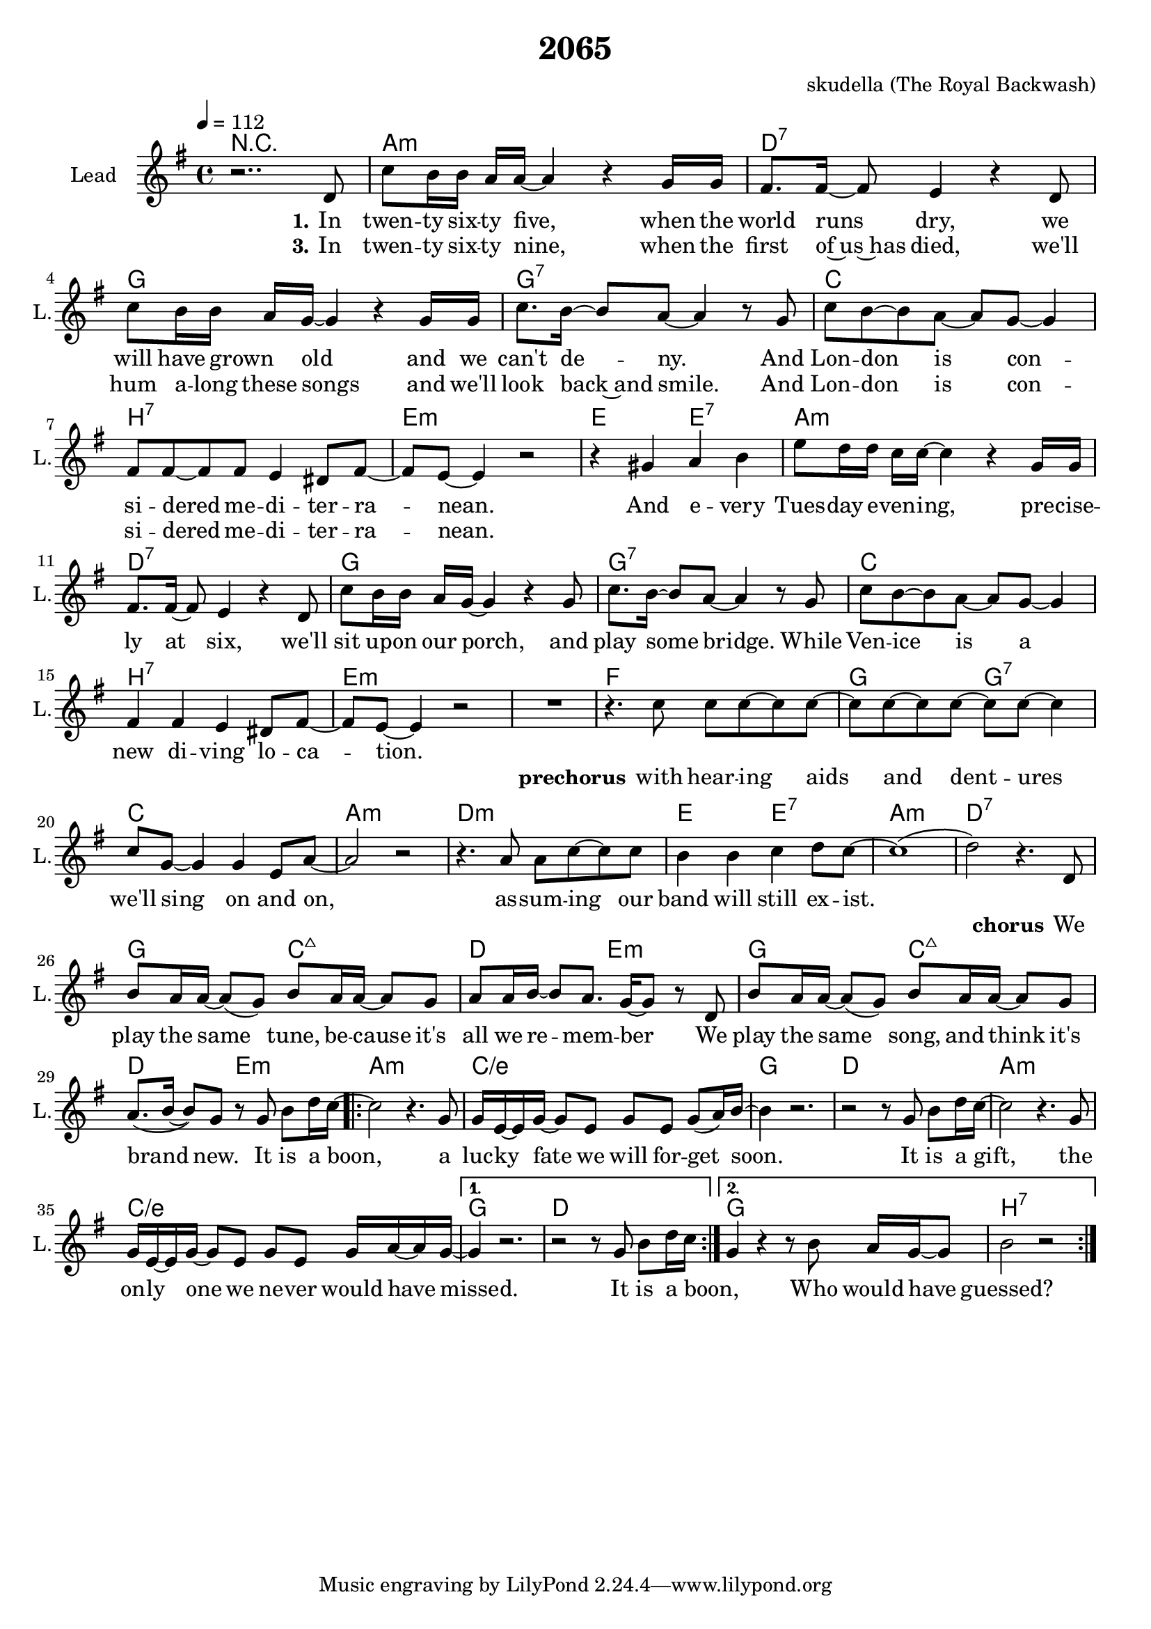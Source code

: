 \version "2.16.2"

\header {
  title = "2065"
  composer = "skudella (The Royal Backwash)"

}

global = {
  \key e \minor
  \time 4/4
  \tempo 4 = 112
}

harmonies = \chordmode {
  \germanChords
R1
a1:m d:7 g g:7
c b:7 e:m e2 e2:7
a1:m d:7 g g:7
c b:7 e:m e:m

f g2 g:7 c1 a:m
d:m e2 e:7 a1:m d:7

g2 c:maj7 d e:m g c:maj7 d e:m
\repeat volta 2 {

a1:m c/e g d
a1:m c/e
}
\alternative{
  {g d} 
  {g b:7}
}

}

violinMusic = \relative c'' {
  
}

leadGuitarMusic = \relative c'' {

}

trumpetoneVerseMusic = \relative c'' {

}

trumpetonePreChorusMusic = \relative c'' {
}

trumpetoneChorusMusic = \relative c'' {
}

trumpetoneBridgeMusic = \relative c'' {
}

trumpettwoVerseMusic = \relative c'' {
}

trumpettwoPreChrousMusic = \relative c'' {

}

trumpettwoChorusMusic = \relative c'' {

}

leadMusicverse = \relative c'{
r2..d8
%c'16. b32~b16 b16. a16 a16~a4 r4 g16 g
c'8 b16 b16 a16 a16~a4 r4 g16 g
fis8. fis16~fis8 e4 r4 d8
c'8 b16 b16 a16 g16~g4 r4 g16 g
c8. b16~b8 a~a4 r8 g
c8 b8~b a~a g~g4
fis8 fis8~fis fis e4 dis8 fis~
fis e~e4 r2
r4 gis a b 
e8 d16 d16 c16 c16~c4 r4 g16 g
fis8. fis16~fis8 e4 r4 d8
c'8 b16 b16 a16 g16~g4 r4 g8
c8. b16~b8 a~a4 r8 g
c8 b8~b a~a g~g4
fis4 fis e4 dis8 fis~
fis e~e4 r2
R1
}

leadMusicprechorus = \relative c''{
r4. c8 c c~c c~
c c~c c~c c~c4
c8 g~g4 g e8 a~a2 r2
r4. a8 a8 c~c c
b4 b4 c4 d8 c~
c1(
d2) r4. 
}

leadMusicchorus = \relative c''{
d,8
b' a16 a~a8( g) b a16 a~a8 g
a a16 b~b8 a8. g16~g8 r8 d
b' a16 a~a8( g) b a16 a~a8 g
a8.( b16~b8) g8 r8 g b d16 c16~
\repeat volta 2 {
c2 r4. g8
g16 e16~e16 g16~g8 e g e g( a16) b~
b4 r2.
r2r8 g8 b d16 c16~
c2 r4. g8
g16 e16~e16 g16~g8 e g e g16 a16~a16 g~
}
\alternative{ 
  {g4 r2. r2 r8 g b d16 c16~}
  {g4 r4 r8 b a16 g16~g8 b2 r2}
}

  \bar ":|."



  
}

leadMusicBridge = \relative c'''{

}

leadWordsOne = \lyricmode { 
\set stanza = "1."

In twen -- ty six -- ty five, when the world runs dry,
we will have grown _ old and  we can't de -- ny. 
And Lon -- don is con -- si -- dered me -- di -- ter -- ra -- nean. 
And e -- very Tues -- day e -- ven -- ing, pre -- cise -- ly at six,
we'll sit up -- on our porch, and play some bridge.
While Ven -- ice is a new di -- ving lo -- ca -- tion.
}

leadWordsPrechorus = \lyricmode {
\set stanza = "prechorus"

with hear -- ing aids and dent -- ures we'll sing on and on, 
as -- sum -- ing our band will still ex -- ist.
}

leadWordsChorus = \lyricmode {
\set stanza = "chorus"
We play the same tune, be -- cause it's all we re -- mem -- ber
We play the same song, and think it's brand new.
It is a boon, a luc -- ky fate we will for -- get soon.
It is a gift, the on -- ly one we ne -- ver would have missed.
It is a boon,
Who would have guessed?
}


leadWordsChorusTwo = \lyricmode {

}

leadWordsBridge = \lyricmode {
 
}

leadWordsTwo = \lyricmode { 

}

leadWordsThree = \lyricmode {
\set stanza = "3."  
In twen -- ty six -- ty nine, when the first of~us~has died,
we'll hum a -- long these songs and we'll look back~and smile.
And Lon -- don is con -- si -- dered me -- di -- ter -- ra -- nean. 
}

leadWordsFour = \lyricmode {



}


leadWordsFive = \lyricmode {

}

backingOneVerseMusic = \relative c'' {

}

backingOnePrechorusMusic = \relative c'' {

}

backingOneChorusMusic = \relative c'' {

}

backingOneBridgeMusic = \relative c'' {
%  r1
%  r1
%  b8 b~b e~e2
%  a,8 a~a d~d2
%  a8 a~a cis~cis2
%  r1
%  b8 b~b e~e2
%  a,8 a~a d~d2
%  a8 a~a cis~cis2

 
  
  
}

backingOneVerseWords = \lyricmode {
}

backingOnePrechorusWords = \lyricmode {
\set stanza = "prechorus"

}


backingOneChorusWords = \lyricmode {

}


backingOneBridgeWords = \lyricmode {
}

backingTwoVerseMusic = \relative c' {

}

backingTwoPrechorusMusic = \relative c'' {

}

backingTwoChorusMusic = \relative c'' {

}

backingTwoBridgeMusic = \relative c'' {

}


backingTwoVerseWords = \lyricmode {
}

backingTwoPrechorusWords = \lyricmode {
}


backingTwoChorusWords = \lyricmode {
}


backingTwoBridgeWords = \lyricmode {
}

derbassVerse = \relative c {
  \clef bass

  
}

\score {
  <<
    \new ChordNames {
      \set chordChanges = ##t
      \transpose c c { \global \harmonies }
    }

    \new StaffGroup <<
    
      \new Staff = "Violin" {
        \set Staff.instrumentName = #"Violin"
        \set Staff.shortInstrumentName = #"V."
        \set Staff.midiInstrument = #"violin"
         \transpose c c { \violinMusic }
      }
      \new Staff = "Guitar" {
        \set Staff.instrumentName = #"Guitar"
        \set Staff.shortInstrumentName = #"G."
        %\set Staff.midiInstrument = #"overdriven guitar"
        \set Staff.midiInstrument = #"acoustic guitar (steel)"
        \transpose c c { \global \leadGuitarMusic }
      }
        \new Staff = "Trumpets" <<
        \set Staff.instrumentName = #"Trumpets"
	\set Staff.shortInstrumentName = #"T."
        \set Staff.midiInstrument = #"trumpet"
        %\new Voice = "Trumpet1Verse" { \voiceOne << \transpose c c { \global \trumpetoneVerseMusic } >> }
        %\new Voice = "Trumpet1PreChorus" { \voiceOne << \transpose c c { \trumpetonePreChorusMusic } >> }
        %\new Voice = "Trumpet1Chorus" { \voiceOne << \transpose c c { \trumpetoneChorusMusic } >> }
        %\new Voice = "Trumpet1Bridge" { \voiceOne << \transpose c c { \trumpetoneBridgeMusic } >> }
	%\new Voice = "Trumpet2Verse" { \voiceTwo << \transpose c c { \global \trumpettwoVerseMusic } >> }      
	%\new Voice = "Trumpet2PreChorus" { \voiceTwo << \transpose c c {  \trumpettwoPreChrousMusic } >> }      
	%\new Voice = "Trumpet2Chorus" { \voiceTwo << \transpose c c { \trumpettwoChorusMusic } >> }      
        \new Voice = "Trumpet1" { \voiceOne << \transpose c c { \global \trumpetoneVerseMusic \trumpetonePreChorusMusic \trumpetoneChorusMusic \trumpetoneBridgeMusic} >> }
	\new Voice = "Trumpet2" { \voiceTwo << \transpose c c { \global \trumpettwoVerseMusic \trumpettwoPreChrousMusic \trumpettwoChorusMusic} >> }      
      >>
    >>  
    \new StaffGroup <<
      \new Staff = "lead" {
	\set Staff.instrumentName = #"Lead"
	\set Staff.shortInstrumentName = #"L."
        \set Staff.midiInstrument = #"voice oohs"
        \new Voice = "leadverse" { << \transpose c c { \global \leadMusicverse } >> }
        \new Voice = "leadprechorus" { << \transpose c c { \leadMusicprechorus } >> }
        \new Voice = "leadchorus" { << \transpose c c { \leadMusicchorus } >> }
        \new Voice = "leadbridge" { << \transpose c c { \leadMusicBridge } >> }
      }
      \new Lyrics \with { alignBelowContext = #"lead" }
      \lyricsto "leadbridge" \leadWordsBridge
      \new Lyrics \with { alignBelowContext = #"lead" }
      \lyricsto "leadchorus" \leadWordsChorus
      \new Lyrics \with { alignBelowContext = #"lead" }
      \lyricsto "leadprechorus" \leadWordsPrechorus
      \new Lyrics \with { alignBelowContext = #"lead" }
      \lyricsto "leadverse" \leadWordsFour
      \new Lyrics \with { alignBelowContext = #"lead" }
      \lyricsto "leadverse" \leadWordsThree
      \new Lyrics \with { alignBelowContext = #"lead" }
      \lyricsto "leadverse" \leadWordsTwo
      \new Lyrics \with { alignBelowContext = #"lead" }
      \lyricsto "leadverse" \leadWordsOne
      
     
      % we could remove the line about this with the line below, since
      % we want the alto lyrics to be below the alto Voice anyway.
      % \new Lyrics \lyricsto "altos" \altoWords

      \new Staff = "backing" {
	%  \clef backingTwo
	\set Staff.instrumentName = #"Backing"
	\set Staff.shortInstrumentName = #"B."
        \set Staff.midiInstrument = #"voice oohs"
	\new Voice = "backingOneVerse" { \voiceOne << \transpose c c { \global \backingOneVerseMusic } >> }
	\new Voice = "backingOnePrechorus" { \voiceOne << \transpose c c { \backingOnePrechorusMusic } >> }
	\new Voice = "backingOneChorus" { \voiceOne << \transpose c c { \backingOneChorusMusic } >> }
	\new Voice = "backingOneBridge" { \voiceOne << \transpose c c { \backingOneBridgeMusic } >> }

	\new Voice = "backingTwoVerse" { \voiceTwo << \transpose c c { \global \backingTwoVerseMusic } >> }
	\new Voice = "backingTwoPrechorus" { \voiceTwo << \transpose c c { \backingTwoPrechorusMusic } >> }
	\new Voice = "backingTwoChorus" { \voiceTwo << \transpose c c { \backingTwoChorusMusic } >> }
	\new Voice = "backingTwoBridge" { \voiceTwo << \transpose c c {  \backingTwoBridgeMusic } >> }

      }
      \new Lyrics \with { alignAboveContext = #"backing" }
      \lyricsto "backingOneBridge" \backingOneBridgeWords
      \new Lyrics \with { alignAboveContext = #"backing" }
      \lyricsto "backingOneChorus" \backingOneChorusWords
      \new Lyrics \with { alignAboveContext = #"backing" }
      \lyricsto "backingOnePrechorus" \backingOnePrechorusWords
      \new Lyrics \with { alignAboveContext = #"backing" }
      \lyricsto "backingOneVerse" \backingOneVerseWords
      
      \new Lyrics \with { alignAboveContext = #"backing" }
      \lyricsto "backingTwoBridge" \backingTwoBridgeWords
      \new Lyrics \with { alignAboveContext = #"backing" }
      \lyricsto "backingTwoChorus" \backingTwoChorusWords
      \new Lyrics \with { alignAboveContext = #"backing" }
      \lyricsto "backingTwoPrechorus" \backingTwoPrechorusWords
      \new Lyrics \with { alignAboveContext = #"backing" }
      \lyricsto "backingTwoVerse" \backingTwoVerseWords
      
      \new Staff = "Staff_bass" {
        \set Staff.instrumentName = #"Bass"
        \set Staff.midiInstrument = #"electric bass (pick)"
        %\set Staff.midiInstrument = #"distorted guitar"
        \transpose c c { \global \derbassVerse }
      }      % again, we could replace the line above this with the line below.
      % \new Lyrics \lyricsto "backingTwoes" \backingTwoWords
    >>
  >>
  \midi {}
  \layout {
    \context {
      \Staff \RemoveEmptyStaves
      \override VerticalAxisGroup #'remove-first = ##t
    }
  }
}

#(set-global-staff-size 19)

\paper {
  page-count = #1
  
}
